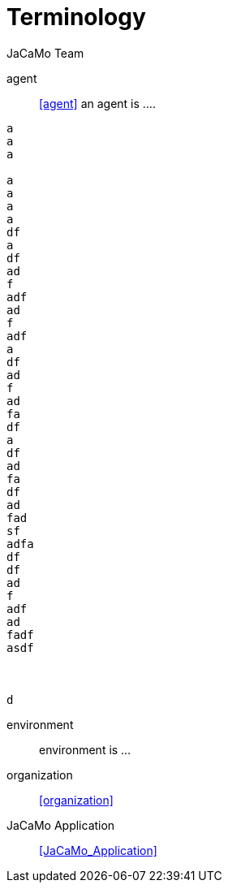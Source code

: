 # Terminology
:toc: right
:author: JaCaMo Team
:date: February 2023
:source-highlighter: coderay
:coderay-linenums-mode: inline
:icons: font
:prewrap!:

ifdef::env-github[:outfilesuffix: .adoc]

// anchors are enclosed by << and >>

agent:: <<agent>> an agent is ....

-----
a
a
a

a
a
a
a
df
a
df
ad
f
adf
ad
f
adf
a
df
ad
f
ad
fa
df
a
df
ad
fa
df
ad
fad
sf
adfa
df
df
ad
f
adf
ad
fadf
asdf



d
-----

environment:: environment is ...

organization:: <<organization>>

JaCaMo Application:: <<JaCaMo_Application>>


